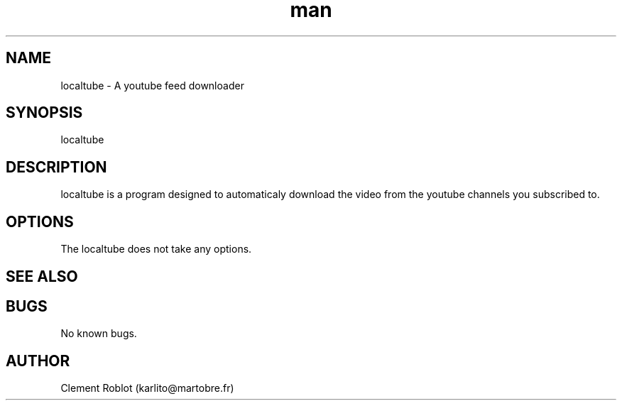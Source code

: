 .\" Manpage for localtube.
.\" Contact karlito@martobre.fr to correct errors or typos.
.TH man 1 "22 Apr 2015" "1.1" "localtube man page"
.SH NAME
localtube \- A youtube feed downloader
.SH SYNOPSIS
localtube
.SH DESCRIPTION
localtube is a program designed to automaticaly download the video from the youtube channels you subscribed to.
.SH OPTIONS
The localtube does not take any options.
.SH SEE ALSO
.SH BUGS
No known bugs.
.SH AUTHOR
Clement Roblot (karlito@martobre.fr)
